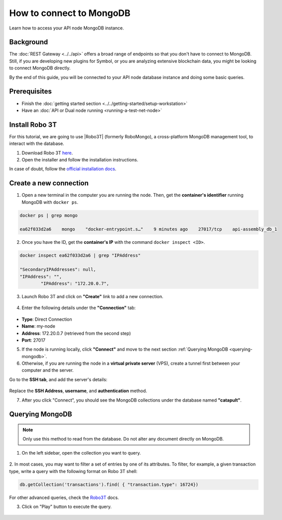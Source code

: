 .. post:: 13 Feb, 2020
    :category: Network
    :excerpt: 1
    :nocomments:

#########################
How to connect to MongoDB
#########################

Learn how to access your API node MongoDB instance.

**********
Background
**********

The :doc:`REST Gateway <../../api>` offers a broad range of endpoints so that you don't have to connect to MongoDB. Still, if you are developing new plugins for Symbol, or you are analyzing extensive blockchain data, you might be looking to connect MongoDB directly.

By the end of this guide, you will be connected to your API node database instance and doing some basic queries.

*************
Prerequisites
*************

- Finish the :doc:`getting started section <../../getting-started/setup-workstation>`
- Have an :doc:`API or Dual node running <running-a-test-net-node>`

.. _install-robo3t:

***************
Install Robo 3T
***************

For this tutorial, we are going to use |Robo3T| (formerly RoboMongo), a cross-platform MongoDB management tool, to interact with the database.

1. Download Robo 3T `here <https://robomongo.org/download>`_.
2. Open the installer and follow the installation instructions.

In case of doubt, follow the `official installation docs <https://studio3t.com/knowledge-base/articles/installation/>`_.

***********************
Create a new connection
***********************

1. Open a new terminal in the computer you are running the node. Then, get the **container's identifier** running MongoDB with ``docker ps``.

.. code-block:: bash

    docker ps | grep mongo

    ea62f033d2a6    mongo    "docker-entrypoint.s…"    9 minutes ago    27017/tcp    api-assembly_db_1

2. Once you have the ID, get the **container's IP** with the command ``docker inspect <ID>``.

.. code-block:: bash

    docker inspect ea62f033d2a6 | grep "IPAddress"

    "SecondaryIPAddresses": null,
    "IPAddress": "",
            "IPAddress": "172.20.0.7",

3. Launch Robo 3T and click on **"Create"** link to add a new connection.

.. figure:: ../../resources/images/screenshots/robo3t-open.png
    :align: center
    :width: 600px

4. Enter the following details under the **"Connection"** tab:

.. figure:: ../../resources/images/screenshots/robo3t-connection.png
    :align: center
    :width: 600px

* **Type**: Direct Connection
* **Name**: my-node
* **Address**: 172.20.0.7 (retrieved from the second step)
* **Port**: 27017

5. If the node is running locally, click **"Connect"** and move to the next section :ref:`Querying MongoDB <querying-mongodb>`.

6. Otherwise, if you are running the node in a **virtual private server** (VPS), create a tunnel first between your computer and the server.

Go to the **SSH tab**, and add the server's details:

.. figure:: ../../resources/images/screenshots/robo3t-tunnel.png
    :align: center
    :width: 600px

Replace the **SSH Address**, **username**, and **authentication** method.

7. After you click "Connect", you should see the MongoDB collections under the database named **"catapult"**.

.. _querying-mongodb:

****************
Querying MongoDB
****************

.. note:: Only use this method to read from the database. Do not alter any document directly on MongoDB.

1. On the left sidebar, open the collection you want to query.

.. figure:: ../../resources/images/screenshots/robo3t-collection.png
    :align: center
    :width: 600px

2. In most cases, you may want to filter a set of entries by one of its attributes.
To filter, for example, a given transaction type, write a query with the following format on Robo 3T shell:

.. code-block:: bash

    db.getCollection('transactions').find( { "transaction.type": 16724})

For other advanced queries, check the `Robo3T <https://studio3t.com/knowledge-base/articles/query-mongodb/>`_ docs.

3. Click on "Play" button to execute the query.

.. figure:: ../../resources/images/screenshots/robo3t-query.png
    :align: center
    :width: 600px

.. |Robo3T| raw:: html

   <a href="https://robomongo.org">Robo 3T</a>

